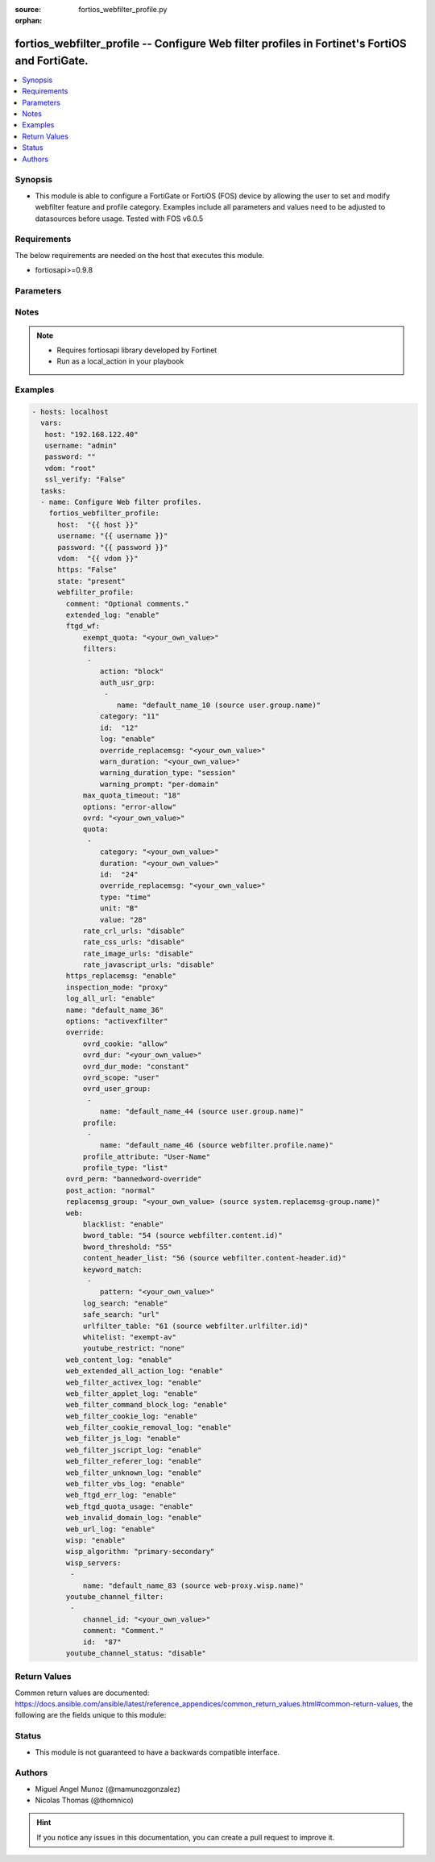 :source: fortios_webfilter_profile.py

:orphan:

.. _fortios_webfilter_profile:

fortios_webfilter_profile -- Configure Web filter profiles in Fortinet's FortiOS and FortiGate.
+++++++++++++++++++++++++++++++++++++++++++++++++++++++++++++++++++++++++++++++++++++++++++++++

.. versionadded:: 2.8

.. contents::
   :local:
   :depth: 1


Synopsis
--------
- This module is able to configure a FortiGate or FortiOS (FOS) device by allowing the user to set and modify webfilter feature and profile category. Examples include all parameters and values need to be adjusted to datasources before usage. Tested with FOS v6.0.5


Requirements
------------
The below requirements are needed on the host that executes this module.

- fortiosapi>=0.9.8


Parameters
----------

.. raw:: html

    <ul>

    <li><span class="li-head">host</span> - FortiOS or FortiGate IP address. <span class="li-normal">type: str</span> <span class="li-required">required: false</span></li>
    <li><span class="li-head">username</span> - FortiOS or FortiGate username. <span class="li-normal">type: str</span> <span class="li-required">required: false</span></li>
    <li><span class="li-head">password</span> - FortiOS or FortiGate password. <span class="li-normal">type: str</span> <span class="li-normal">default: ""</span></li>
    <li><span class="li-head">vdom</span> - Virtual domain, among those defined previously. A vdom is a virtual instance of the FortiGate that can be configured and used as a different unit. <span class="li-normal">type: str</span> <span class="li-normal">default: root</span></li>
    <li><span class="li-head">https</span> - Indicates if the requests towards FortiGate must use HTTPS protocol. <span class="li-normal">type: bool</span> <span class="li-normal">default: true</span></li>
    <li><span class="li-head">ssl_verify</span> - Ensures FortiGate certificate must be verified by a proper CA. <span class="li-normal">type: bool</span> <span class="li-normal">default: true</span></li>
    <li><span class="li-head">state</span> - Indicates whether to create or remove the object. This attribute was present already in previous version in a deeper level. It has been moved out to this outer level. <span class="li-normal">type: str</span> <span class="li-required">required: false</span> <span class="li-normal">choices: present,  absent</span></li>
    <li><span class="li-head">webfilter_profile</span> - Configure Web filter profiles. <span class="li-normal">default: null</span> <span class="li-normal">type: dict</span></li>
            <ul class="ul-self">

            <li><span class="li-head">state</span> - B(Deprecated) Starting with Ansible 2.9 we recommend using the top-level 'state' parameter. HORIZONTALLINE Indicates whether to create or remove the object. <span class="li-normal">type: str</span> <span class="li-required">required: false</span> <span class="li-normal">choices: present,  absent</span></li>
            <li><span class="li-head">comment</span> - Optional comments. <span class="li-normal">type: str</span></li>
            <li><span class="li-head">extended_log</span> - Enable/disable extended logging for web filtering. <span class="li-normal">type: str</span> <span class="li-normal">choices: enable,  disable</span></li>
            <li><span class="li-head">ftgd_wf</span> - FortiGuard Web Filter settings. <span class="li-normal">type: dict</span></li>
                    <ul class="ul-self">

                    <li><span class="li-head">exempt_quota</span> - Do not stop quota for these categories. <span class="li-normal">type: str</span></li>
                    <li><span class="li-head">filters</span> - FortiGuard filters. <span class="li-normal">type: list</span></li>
                            <ul class="ul-self">

                            <li><span class="li-head">action</span> - Action to take for matches. <span class="li-normal">type: str</span> <span class="li-normal">choices: block,  authenticate,  monitor,  warning</span></li>
                            <li><span class="li-head">auth_usr_grp</span> - Groups with permission to authenticate. <span class="li-normal">type: str</span></li>
                                    <ul class="ul-self">

                                    <li><span class="li-head">name</span> - User group name. Source user.group.name. <span class="li-required">required</span> <span class="li-normal">type: str</span>
                                    </ul>

                            <li><span class="li-head">category</span> - Categories and groups the filter examines. <span class="li-normal">type: int</span></li>
                            <li><span class="li-head">id</span> - ID number. <span class="li-required">required</span> <span class="li-normal">type: int</span></li>
                            <li><span class="li-head">log</span> - Enable/disable logging. <span class="li-normal">type: str</span> <span class="li-normal">choices: enable,  disable</span></li>
                            <li><span class="li-head">override_replacemsg</span> - Override replacement message. <span class="li-normal">type: str</span></li>
                            <li><span class="li-head">warn_duration</span> - Duration of warnings. <span class="li-normal">type: str</span></li>
                            <li><span class="li-head">warning_duration_type</span> - Re-display warning after closing browser or after a timeout. <span class="li-normal">type: str</span> <span class="li-normal">choices: session,  timeout</span></li>
                            <li><span class="li-head">warning_prompt</span> - Warning prompts in each category or each domain. <span class="li-normal">type: str</span> <span class="li-normal">choices: per-domain,  per-category</span>
                            </ul>

                    <li><span class="li-head">max_quota_timeout</span> - Maximum FortiGuard quota used by single page view in seconds (excludes streams). <span class="li-normal">type: int</span></li>
                    <li><span class="li-head">options</span> - Options for FortiGuard Web Filter. <span class="li-normal">type: str</span> <span class="li-normal">choices: error-allow,  rate-server-ip,  connect-request-bypass,  ftgd-disable</span></li>
                    <li><span class="li-head">ovrd</span> - Allow web filter profile overrides. <span class="li-normal">type: str</span></li>
                    <li><span class="li-head">quota</span> - FortiGuard traffic quota settings. <span class="li-normal">type: list</span></li>
                            <ul class="ul-self">

                            <li><span class="li-head">category</span> - FortiGuard categories to apply quota to (category action must be set to monitor). <span class="li-normal">type: str</span></li>
                            <li><span class="li-head">duration</span> - Duration of quota. <span class="li-normal">type: str</span></li>
                            <li><span class="li-head">id</span> - ID number. <span class="li-required">required</span> <span class="li-normal">type: int</span></li>
                            <li><span class="li-head">override_replacemsg</span> - Override replacement message. <span class="li-normal">type: str</span> <span class="li-normal">type:</span> Quota type. <span class="li-normal">type: str</span> <span class="li-normal">choices: time,  traffic</span></li>
                            <li><span class="li-head">unit</span> - Traffic quota unit of measurement. <span class="li-normal">type: str</span> <span class="li-normal">choices: B,  KB,  MB,  GB</span></li>
                            <li><span class="li-head">value</span> - Traffic quota value. <span class="li-normal">type: int</span>
                            </ul>

                    <li><span class="li-head">rate_crl_urls</span> - Enable/disable rating CRL by URL. <span class="li-normal">type: str</span> <span class="li-normal">choices: disable,  enable</span></li>
                    <li><span class="li-head">rate_css_urls</span> - Enable/disable rating CSS by URL. <span class="li-normal">type: str</span> <span class="li-normal">choices: disable,  enable</span></li>
                    <li><span class="li-head">rate_image_urls</span> - Enable/disable rating images by URL. <span class="li-normal">type: str</span> <span class="li-normal">choices: disable,  enable</span></li>
                    <li><span class="li-head">rate_javascript_urls</span> - Enable/disable rating JavaScript by URL. <span class="li-normal">type: str</span> <span class="li-normal">choices: disable,  enable</span>
                    </ul>

            <li><span class="li-head">https_replacemsg</span> - Enable replacement messages for HTTPS. <span class="li-normal">type: str</span> <span class="li-normal">choices: enable,  disable</span></li>
            <li><span class="li-head">inspection_mode</span> - Web filtering inspection mode. <span class="li-normal">type: str</span> <span class="li-normal">choices: proxy,  flow-based</span></li>
            <li><span class="li-head">log_all_url</span> - Enable/disable logging all URLs visited. <span class="li-normal">type: str</span> <span class="li-normal">choices: enable,  disable</span></li>
            <li><span class="li-head">name</span> - Profile name. <span class="li-required">required</span> <span class="li-normal">type: str</span></li>
            <li><span class="li-head">options</span> - Options. <span class="li-normal">type: str</span> <span class="li-normal">choices: activexfilter,  cookiefilter,  javafilter,  block-invalid-url,  jscript,  js,  vbs,  unknown,  intrinsic,  wf-referer,  wf-cookie,  per-user-bwl</span></li>
            <li><span class="li-head">override</span> - Web Filter override settings. <span class="li-normal">type: dict</span></li>
                    <ul class="ul-self">

                    <li><span class="li-head">ovrd_cookie</span> - Allow/deny browser-based (cookie) overrides. <span class="li-normal">type: str</span> <span class="li-normal">choices: allow,  deny</span></li>
                    <li><span class="li-head">ovrd_dur</span> - Override duration. <span class="li-normal">type: str</span></li>
                    <li><span class="li-head">ovrd_dur_mode</span> - Override duration mode. <span class="li-normal">type: str</span> <span class="li-normal">choices: constant,  ask</span></li>
                    <li><span class="li-head">ovrd_scope</span> - Override scope. <span class="li-normal">type: str</span> <span class="li-normal">choices: user,  user-group,  ip,  browser,  ask</span></li>
                    <li><span class="li-head">ovrd_user_group</span> - User groups with permission to use the override. <span class="li-normal">type: str</span></li>
                            <ul class="ul-self">

                            <li><span class="li-head">name</span> - User group name. Source user.group.name. <span class="li-required">required</span> <span class="li-normal">type: str</span>
                            </ul>

                    <li><span class="li-head">profile</span> - Web filter profile with permission to create overrides. <span class="li-normal">type: list</span></li>
                            <ul class="ul-self">

                            <li><span class="li-head">name</span> - Web profile. Source webfilter.profile.name. <span class="li-required">required</span> <span class="li-normal">type: str</span>
                            </ul>

                    <li><span class="li-head">profile_attribute</span> - Profile attribute to retrieve from the RADIUS server. <span class="li-normal">type: str</span> <span class="li-normal">choices: User-Name,  NAS-IP-Address,  Framed-IP-Address,  Framed-IP-Netmask,  Filter-Id,  Login-IP-Host,  Reply-Message,  Callback-Number,  Callback-Id,  Framed-Route,  Framed-IPX-Network,  Class,  Called-Station-Id,  Calling-Station-Id,  NAS-Identifier,  Proxy-State,  Login-LAT-Service,  Login-LAT-Node,  Login-LAT-Group,  Framed-AppleTalk-Zone,  Acct-Session-Id,  Acct-Multi-Session-Id</span></li>
                    <li><span class="li-head">profile_type</span> - Override profile type. <span class="li-normal">type: str</span> <span class="li-normal">choices: list,  radius</span>
                    </ul>

            <li><span class="li-head">ovrd_perm</span> - Permitted override types. <span class="li-normal">type: str</span> <span class="li-normal">choices: bannedword-override,  urlfilter-override,  fortiguard-wf-override,  contenttype-check-override</span></li>
            <li><span class="li-head">post_action</span> - Action taken for HTTP POST traffic. <span class="li-normal">type: str</span> <span class="li-normal">choices: normal,  block</span></li>
            <li><span class="li-head">replacemsg_group</span> - Replacement message group. Source system.replacemsg-group.name. <span class="li-normal">type: str</span></li>
            <li><span class="li-head">web</span> - Web content filtering settings. <span class="li-normal">type: dict</span></li>
                    <ul class="ul-self">

                    <li><span class="li-head">blacklist</span> - Enable/disable automatic addition of URLs detected by FortiSandbox to blacklist. <span class="li-normal">type: str</span> <span class="li-normal">choices: enable,  disable</span></li>
                    <li><span class="li-head">bword_table</span> - Banned word table ID. Source webfilter.content.id. <span class="li-normal">type: int</span></li>
                    <li><span class="li-head">bword_threshold</span> - Banned word score threshold. <span class="li-normal">type: int</span></li>
                    <li><span class="li-head">content_header_list</span> - Content header list. Source webfilter.content-header.id. <span class="li-normal">type: int</span></li>
                    <li><span class="li-head">keyword_match</span> - Search keywords to log when match is found. <span class="li-normal">type: str</span></li>
                            <ul class="ul-self">

                            <li><span class="li-head">pattern</span> - Pattern/keyword to search for. <span class="li-required">required</span> <span class="li-normal">type: str</span>
                            </ul>

                    <li><span class="li-head">log_search</span> - Enable/disable logging all search phrases. <span class="li-normal">type: str</span> <span class="li-normal">choices: enable,  disable</span></li>
                    <li><span class="li-head">safe_search</span> - Safe search type. <span class="li-normal">type: str</span> <span class="li-normal">choices: url,  header</span></li>
                    <li><span class="li-head">urlfilter_table</span> - URL filter table ID. Source webfilter.urlfilter.id. <span class="li-normal">type: int</span></li>
                    <li><span class="li-head">whitelist</span> - FortiGuard whitelist settings. <span class="li-normal">type: str</span> <span class="li-normal">choices: exempt-av,  exempt-webcontent,  exempt-activex-java-cookie,  exempt-dlp,  exempt-rangeblock,  extended-log-others</span></li>
                    <li><span class="li-head">youtube_restrict</span> - YouTube EDU filter level. <span class="li-normal">type: str</span> <span class="li-normal">choices: none,  strict,  moderate</span>
                    </ul>

            <li><span class="li-head">web_content_log</span> - Enable/disable logging logging blocked web content. <span class="li-normal">type: str</span> <span class="li-normal">choices: enable,  disable</span></li>
            <li><span class="li-head">web_extended_all_action_log</span> - Enable/disable extended any filter action logging for web filtering. <span class="li-normal">type: str</span> <span class="li-normal">choices: enable,  disable</span></li>
            <li><span class="li-head">web_filter_activex_log</span> - Enable/disable logging ActiveX. <span class="li-normal">type: str</span> <span class="li-normal">choices: enable,  disable</span></li>
            <li><span class="li-head">web_filter_applet_log</span> - Enable/disable logging Java applets. <span class="li-normal">type: str</span> <span class="li-normal">choices: enable,  disable</span></li>
            <li><span class="li-head">web_filter_command_block_log</span> - Enable/disable logging blocked commands. <span class="li-normal">type: str</span> <span class="li-normal">choices: enable,  disable</span></li>
            <li><span class="li-head">web_filter_cookie_log</span> - Enable/disable logging cookie filtering. <span class="li-normal">type: str</span> <span class="li-normal">choices: enable,  disable</span></li>
            <li><span class="li-head">web_filter_cookie_removal_log</span> - Enable/disable logging blocked cookies. <span class="li-normal">type: str</span> <span class="li-normal">choices: enable,  disable</span></li>
            <li><span class="li-head">web_filter_js_log</span> - Enable/disable logging Java scripts. <span class="li-normal">type: str</span> <span class="li-normal">choices: enable,  disable</span></li>
            <li><span class="li-head">web_filter_jscript_log</span> - Enable/disable logging JScripts. <span class="li-normal">type: str</span> <span class="li-normal">choices: enable,  disable</span></li>
            <li><span class="li-head">web_filter_referer_log</span> - Enable/disable logging referrers. <span class="li-normal">type: str</span> <span class="li-normal">choices: enable,  disable</span></li>
            <li><span class="li-head">web_filter_unknown_log</span> - Enable/disable logging unknown scripts. <span class="li-normal">type: str</span> <span class="li-normal">choices: enable,  disable</span></li>
            <li><span class="li-head">web_filter_vbs_log</span> - Enable/disable logging VBS scripts. <span class="li-normal">type: str</span> <span class="li-normal">choices: enable,  disable</span></li>
            <li><span class="li-head">web_ftgd_err_log</span> - Enable/disable logging rating errors. <span class="li-normal">type: str</span> <span class="li-normal">choices: enable,  disable</span></li>
            <li><span class="li-head">web_ftgd_quota_usage</span> - Enable/disable logging daily quota usage. <span class="li-normal">type: str</span> <span class="li-normal">choices: enable,  disable</span></li>
            <li><span class="li-head">web_invalid_domain_log</span> - Enable/disable logging invalid domain names. <span class="li-normal">type: str</span> <span class="li-normal">choices: enable,  disable</span></li>
            <li><span class="li-head">web_url_log</span> - Enable/disable logging URL filtering. <span class="li-normal">type: str</span> <span class="li-normal">choices: enable,  disable</span></li>
            <li><span class="li-head">wisp</span> - Enable/disable web proxy WISP. <span class="li-normal">type: str</span> <span class="li-normal">choices: enable,  disable</span></li>
            <li><span class="li-head">wisp_algorithm</span> - WISP server selection algorithm. <span class="li-normal">type: str</span> <span class="li-normal">choices: primary-secondary,  round-robin,  auto-learning</span></li>
            <li><span class="li-head">wisp_servers</span> - WISP servers. <span class="li-normal">type: list</span></li>
                    <ul class="ul-self">

                    <li><span class="li-head">name</span> - Server name. Source web-proxy.wisp.name. <span class="li-required">required</span> <span class="li-normal">type: str</span>
                    </ul>

            <li><span class="li-head">youtube_channel_filter</span> - YouTube channel filter. <span class="li-normal">type: list</span></li>
                    <ul class="ul-self">

                    <li><span class="li-head">channel_id</span> - YouTube channel ID to be filtered. <span class="li-normal">type: str</span></li>
                    <li><span class="li-head">comment</span> - Comment. <span class="li-normal">type: str</span></li>
                    <li><span class="li-head">id</span> - ID. <span class="li-required">required</span> <span class="li-normal">type: int</span>
                    </ul>

            <li><span class="li-head">youtube_channel_status</span> - YouTube channel filter status. <span class="li-normal">type: str</span> <span class="li-normal">choices: disable,  blacklist,  whitelist</span>
            </ul>

    </ul>




Notes
-----

.. note::


   - Requires fortiosapi library developed by Fortinet

   - Run as a local_action in your playbook



Examples
--------

.. code-block:: yaml+jinja

    - hosts: localhost
      vars:
       host: "192.168.122.40"
       username: "admin"
       password: ""
       vdom: "root"
       ssl_verify: "False"
      tasks:
      - name: Configure Web filter profiles.
        fortios_webfilter_profile:
          host:  "{{ host }}"
          username: "{{ username }}"
          password: "{{ password }}"
          vdom:  "{{ vdom }}"
          https: "False"
          state: "present"
          webfilter_profile:
            comment: "Optional comments."
            extended_log: "enable"
            ftgd_wf:
                exempt_quota: "<your_own_value>"
                filters:
                 -
                    action: "block"
                    auth_usr_grp:
                     -
                        name: "default_name_10 (source user.group.name)"
                    category: "11"
                    id:  "12"
                    log: "enable"
                    override_replacemsg: "<your_own_value>"
                    warn_duration: "<your_own_value>"
                    warning_duration_type: "session"
                    warning_prompt: "per-domain"
                max_quota_timeout: "18"
                options: "error-allow"
                ovrd: "<your_own_value>"
                quota:
                 -
                    category: "<your_own_value>"
                    duration: "<your_own_value>"
                    id:  "24"
                    override_replacemsg: "<your_own_value>"
                    type: "time"
                    unit: "B"
                    value: "28"
                rate_crl_urls: "disable"
                rate_css_urls: "disable"
                rate_image_urls: "disable"
                rate_javascript_urls: "disable"
            https_replacemsg: "enable"
            inspection_mode: "proxy"
            log_all_url: "enable"
            name: "default_name_36"
            options: "activexfilter"
            override:
                ovrd_cookie: "allow"
                ovrd_dur: "<your_own_value>"
                ovrd_dur_mode: "constant"
                ovrd_scope: "user"
                ovrd_user_group:
                 -
                    name: "default_name_44 (source user.group.name)"
                profile:
                 -
                    name: "default_name_46 (source webfilter.profile.name)"
                profile_attribute: "User-Name"
                profile_type: "list"
            ovrd_perm: "bannedword-override"
            post_action: "normal"
            replacemsg_group: "<your_own_value> (source system.replacemsg-group.name)"
            web:
                blacklist: "enable"
                bword_table: "54 (source webfilter.content.id)"
                bword_threshold: "55"
                content_header_list: "56 (source webfilter.content-header.id)"
                keyword_match:
                 -
                    pattern: "<your_own_value>"
                log_search: "enable"
                safe_search: "url"
                urlfilter_table: "61 (source webfilter.urlfilter.id)"
                whitelist: "exempt-av"
                youtube_restrict: "none"
            web_content_log: "enable"
            web_extended_all_action_log: "enable"
            web_filter_activex_log: "enable"
            web_filter_applet_log: "enable"
            web_filter_command_block_log: "enable"
            web_filter_cookie_log: "enable"
            web_filter_cookie_removal_log: "enable"
            web_filter_js_log: "enable"
            web_filter_jscript_log: "enable"
            web_filter_referer_log: "enable"
            web_filter_unknown_log: "enable"
            web_filter_vbs_log: "enable"
            web_ftgd_err_log: "enable"
            web_ftgd_quota_usage: "enable"
            web_invalid_domain_log: "enable"
            web_url_log: "enable"
            wisp: "enable"
            wisp_algorithm: "primary-secondary"
            wisp_servers:
             -
                name: "default_name_83 (source web-proxy.wisp.name)"
            youtube_channel_filter:
             -
                channel_id: "<your_own_value>"
                comment: "Comment."
                id:  "87"
            youtube_channel_status: "disable"



Return Values
-------------
Common return values are documented: https://docs.ansible.com/ansible/latest/reference_appendices/common_return_values.html#common-return-values, the following are the fields unique to this module:

.. raw:: html

    <ul>

    <li><span class="li-return">build</span> - Build number of the fortigate image <span class="li-normal">returned: always</span> <span class="li-normal">type: str</span> <span class="li-normal">sample: '1547'</span></li>
    <li><span class="li-return">http_method</span> - Last method used to provision the content into FortiGate <span class="li-normal">returned: always</span> <span class="li-normal">type: str</span> <span class="li-normal">sample: 'PUT'</span></li>
    <li><span class="li-return">http_status</span> - Last result given by FortiGate on last operation applied <span class="li-normal">returned: always</span> <span class="li-normal">type: str</span> <span class="li-normal">sample: 200</span></li>
    <li><span class="li-return">mkey</span> - Master key (id) used in the last call to FortiGate <span class="li-normal">returned: success</span> <span class="li-normal">type: str</span> <span class="li-normal">sample: id</span></li>
    <li><span class="li-return">name</span> - Name of the table used to fulfill the request <span class="li-normal">returned: always</span> <span class="li-normal">type: str</span> <span class="li-normal">sample: urlfilter</span></li>
    <li><span class="li-return">path</span> - Path of the table used to fulfill the request <span class="li-normal">returned: always</span> <span class="li-normal">type: str</span> <span class="li-normal">sample: webfilter</span></li>
    <li><span class="li-return">revision</span> - Internal revision number <span class="li-normal">returned: always</span> <span class="li-normal">type: str</span> <span class="li-normal">sample: 17.0.2.10658</span></li>
    <li><span class="li-return">serial</span> - Serial number of the unit <span class="li-normal">returned: always</span> <span class="li-normal">type: str</span> <span class="li-normal">sample: FGVMEVYYQT3AB5352</span></li>
    <li><span class="li-return">status</span> - Indication of the operation's result <span class="li-normal">returned: always</span> <span class="li-normal">type: str</span> <span class="li-normal">sample: success</span></li>
    <li><span class="li-return">vdom</span> - Virtual domain used <span class="li-normal">returned: always</span> <span class="li-normal">type: str</span> <span class="li-normal">sample: root</span></li>
    <li><span class="li-return">version</span> - Version of the FortiGate <span class="li-normal">returned: always</span> <span class="li-normal">type: str</span> <span class="li-normal">sample: v5.6.3</span></li>
    </ul>



Status
------

- This module is not guaranteed to have a backwards compatible interface.



Authors
-------

- Miguel Angel Munoz (@mamunozgonzalez)
- Nicolas Thomas (@thomnico)



.. hint::
    If you notice any issues in this documentation, you can create a pull request to improve it.